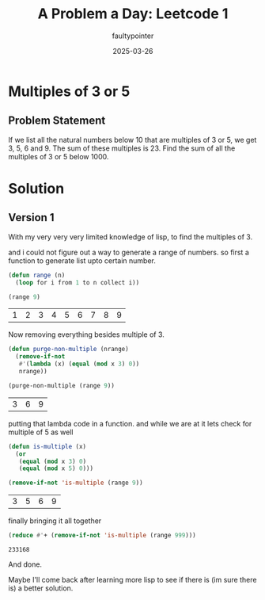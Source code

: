 #+title: A Problem a Day: Leetcode 1
#+author: faultypointer
#+date: 2025-03-26

* Multiples of 3 or 5

** Problem Statement
If we list all the natural numbers below 10 that are multiples of 3 or 5, we get 3, 5, 6 and 9. The sum of these multiples is 23.
Find the sum of all the multiples of 3 or 5 below 1000.

* Solution

** Version 1
With my very very very limited knowledge of lisp, to find the multiples of 3.

and i could not figure out a way to generate a range of numbers.
so first a function to generate list upto certain number.
#+begin_src lisp :exports both
  (defun range (n)
    (loop for i from 1 to n collect i))

  (range 9)
#+end_src

#+RESULTS:
| 1 | 2 | 3 | 4 | 5 | 6 | 7 | 8 | 9 |

Now removing everything besides multiple of 3.

#+begin_src lisp :exports both
      (defun purge-non-multiple (nrange)
        (remove-if-not
         #'(lambda (x) (equal (mod x 3) 0))
         nrange))

      (purge-non-multiple (range 9))
#+end_src

#+RESULTS:
| 3 | 6 | 9 |

putting that lambda code in a function. and while we are at it lets check for multiple of 5 as well

#+begin_src lisp :exports both
  (defun is-multiple (x)
    (or
     (equal (mod x 3) 0)
     (equal (mod x 5) 0)))

  (remove-if-not 'is-multiple (range 9))
#+end_src

#+RESULTS:
| 3 | 5 | 6 | 9 |

finally bringing it all together

#+begin_src lisp :exports both
  (reduce #'+ (remove-if-not 'is-multiple (range 999))) 
#+end_src

#+RESULTS:
: 233168

And done.

Maybe I'll come back after learning more lisp to see if there is (im sure there is) a better solution.
